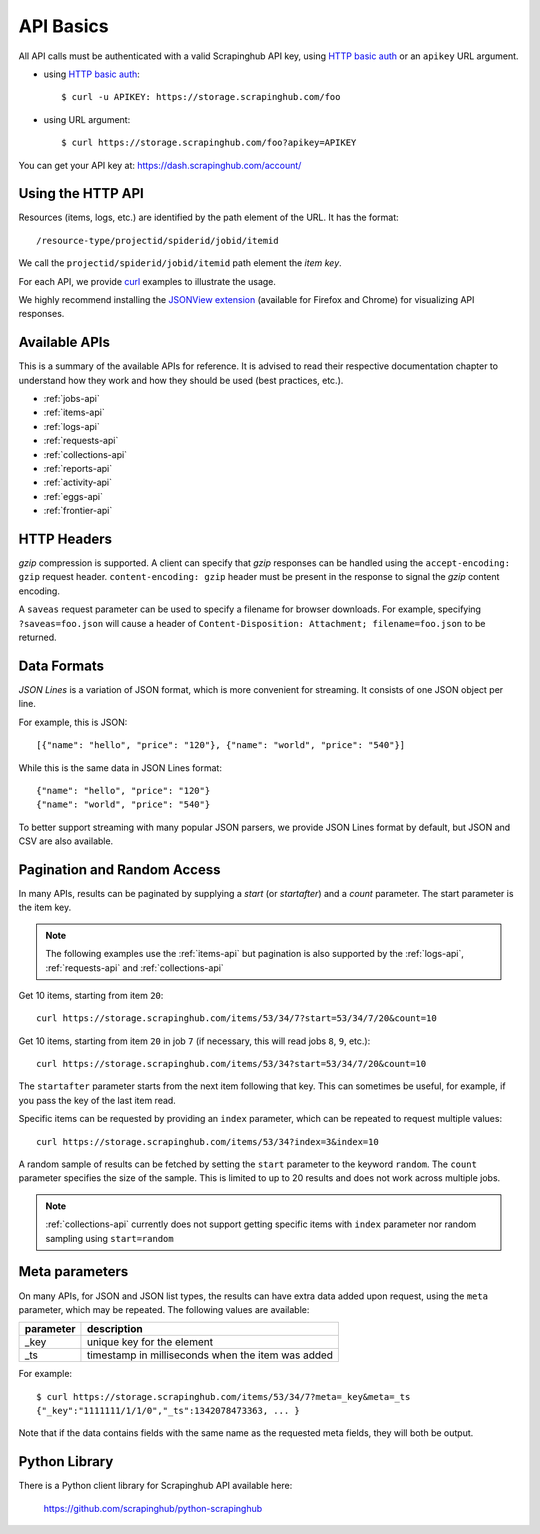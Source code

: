.. _api:

==========
API Basics
==========

All API calls must be authenticated with a valid Scrapinghub API key, using `HTTP basic auth`_ or an ``apikey`` URL argument.

* using `HTTP basic auth`_::

    $ curl -u APIKEY: https://storage.scrapinghub.com/foo

* using URL argument::

    $ curl https://storage.scrapinghub.com/foo?apikey=APIKEY

You can get your API key at: https://dash.scrapinghub.com/account/


Using the HTTP API
==================

Resources (items, logs, etc.) are identified by the path element of the URL. It
has the format::

    /resource-type/projectid/spiderid/jobid/itemid

We call the ``projectid/spiderid/jobid/itemid`` path element the *item key*.

For each API, we provide `curl`_ examples to illustrate the usage.

We highly recommend installing the `JSONView extension`_ (available for Firefox and Chrome) for visualizing API responses.


Available APIs
==============

This is a summary of the available APIs for reference. It is advised to read
their respective documentation chapter to understand how they work and how they
should be used (best practices, etc.).

* :ref:`jobs-api`
* :ref:`items-api`
* :ref:`logs-api`
* :ref:`requests-api`
* :ref:`collections-api`
* :ref:`reports-api`
* :ref:`activity-api`
* :ref:`eggs-api`
* :ref:`frontier-api`


HTTP Headers
============

*gzip* compression is supported. A client can specify that *gzip* responses can be handled using the ``accept-encoding: gzip`` request header. ``content-encoding: gzip`` header must be present in the response to signal the *gzip* content encoding.

A ``saveas`` request parameter can be used to specify a filename for browser downloads. For example, specifying ``?saveas=foo.json`` will cause a header of ``Content-Disposition: Attachment; filename=foo.json`` to be returned.


.. _formats:

Data Formats
============

*JSON Lines* is a variation of JSON format, which is more convenient for streaming. It consists of one JSON object per line.

For example, this is JSON::

    [{"name": "hello", "price": "120"}, {"name": "world", "price": "540"}]

While this is the same data in JSON Lines format::

    {"name": "hello", "price": "120"}
    {"name": "world", "price": "540"}

To better support streaming with many popular JSON parsers, we provide JSON Lines format by default, but JSON and CSV are also available.


.. _pagination:

Pagination and Random Access
============================

In many APIs, results can be paginated by supplying a `start` (or `startafter`)
and a `count` parameter. The start parameter is the item key.

.. note:: The following examples use the :ref:`items-api` but pagination is
   also supported by the :ref:`logs-api`, :ref:`requests-api` and
   :ref:`collections-api`

Get 10 items, starting from item ``20``::

    curl https://storage.scrapinghub.com/items/53/34/7?start=53/34/7/20&count=10

Get 10 items, starting from item ``20`` in job ``7`` (if necessary, this will read jobs ``8``, ``9``, etc.)::

    curl https://storage.scrapinghub.com/items/53/34?start=53/34/7/20&count=10

The ``startafter`` parameter starts from the next item following that key. This can
sometimes be useful, for example, if you pass the key of the last item read.

Specific items can be requested by providing an ``index`` parameter, which can be
repeated to request multiple values::

    curl https://storage.scrapinghub.com/items/53/34?index=3&index=10

A random sample of results can be fetched by setting the ``start`` parameter to the
keyword ``random``. The ``count`` parameter specifies the size of the sample. This
is limited to up to 20 results and does not work across multiple jobs.

.. note:: :ref:`collections-api` currently does not support getting specific items
   with ``index`` parameter nor random sampling using ``start=random``

.. _metapar:

Meta parameters
===============

On many APIs, for JSON and JSON list types, the results can have extra data
added upon request, using the ``meta`` parameter, which may be repeated. The
following values are available:

=========       ===========
parameter       description
=========       ===========
_key            unique key for the element
_ts             timestamp in milliseconds when the item was added
=========       ===========

For example::

    $ curl https://storage.scrapinghub.com/items/53/34/7?meta=_key&meta=_ts
    {"_key":"1111111/1/1/0","_ts":1342078473363, ... }

Note that if the data contains fields with the same name as the requested meta
fields, they will both be output.


Python Library
==============

There is a Python client library for Scrapinghub API available here:

    https://github.com/scrapinghub/python-scrapinghub


.. _curl: http://curl.haxx.se/
.. _HTTP basic auth: http://en.wikipedia.org/wiki/Basic_access_authentication
.. _JSONView extension: http://benhollis.net/software/jsonview/
